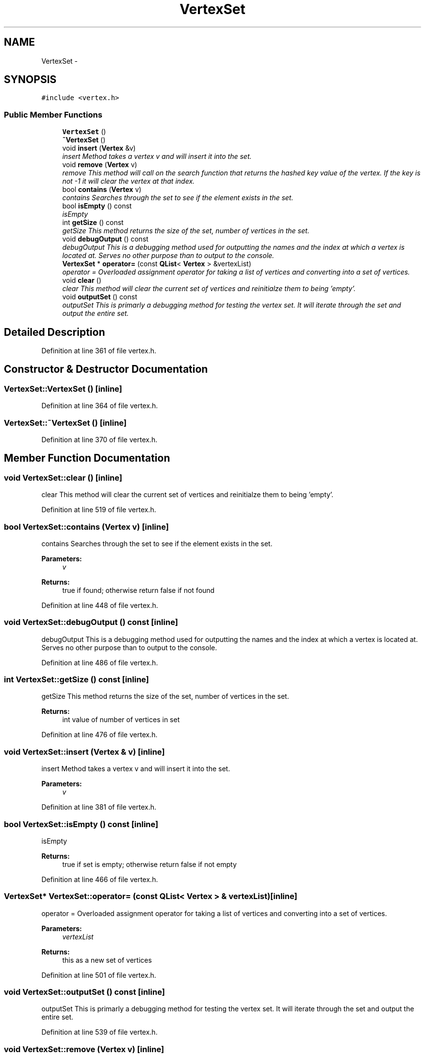 .TH "VertexSet" 3 "Mon May 16 2016" "Version 1.0" "Baseball Fantasy Vacation Documentation" \" -*- nroff -*-
.ad l
.nh
.SH NAME
VertexSet \- 
.SH SYNOPSIS
.br
.PP
.PP
\fC#include <vertex\&.h>\fP
.SS "Public Member Functions"

.in +1c
.ti -1c
.RI "\fBVertexSet\fP ()"
.br
.ti -1c
.RI "\fB~VertexSet\fP ()"
.br
.ti -1c
.RI "void \fBinsert\fP (\fBVertex\fP &v)"
.br
.RI "\fIinsert Method takes a vertex v and will insert it into the set\&. \fP"
.ti -1c
.RI "void \fBremove\fP (\fBVertex\fP v)"
.br
.RI "\fIremove This method will call on the search function that returns the hashed key value of the vertex\&. If the key is not -1 it will clear the vertex at that index\&. \fP"
.ti -1c
.RI "bool \fBcontains\fP (\fBVertex\fP v)"
.br
.RI "\fIcontains Searches through the set to see if the element exists in the set\&. \fP"
.ti -1c
.RI "bool \fBisEmpty\fP () const "
.br
.RI "\fIisEmpty \fP"
.ti -1c
.RI "int \fBgetSize\fP () const "
.br
.RI "\fIgetSize This method returns the size of the set, number of vertices in the set\&. \fP"
.ti -1c
.RI "void \fBdebugOutput\fP () const "
.br
.RI "\fIdebugOutput This is a debugging method used for outputting the names and the index at which a vertex is located at\&. Serves no other purpose than to output to the console\&. \fP"
.ti -1c
.RI "\fBVertexSet\fP * \fBoperator=\fP (const \fBQList\fP< \fBVertex\fP > &vertexList)"
.br
.RI "\fIoperator = Overloaded assignment operator for taking a list of vertices and converting into a set of vertices\&. \fP"
.ti -1c
.RI "void \fBclear\fP ()"
.br
.RI "\fIclear This method will clear the current set of vertices and reinitialze them to being 'empty'\&. \fP"
.ti -1c
.RI "void \fBoutputSet\fP () const "
.br
.RI "\fIoutputSet This is primarly a debugging method for testing the vertex set\&. It will iterate through the set and output the entire set\&. \fP"
.in -1c
.SH "Detailed Description"
.PP 
Definition at line 361 of file vertex\&.h\&.
.SH "Constructor & Destructor Documentation"
.PP 
.SS "VertexSet::VertexSet ()\fC [inline]\fP"

.PP
Definition at line 364 of file vertex\&.h\&.
.SS "VertexSet::~VertexSet ()\fC [inline]\fP"

.PP
Definition at line 370 of file vertex\&.h\&.
.SH "Member Function Documentation"
.PP 
.SS "void VertexSet::clear ()\fC [inline]\fP"

.PP
clear This method will clear the current set of vertices and reinitialze them to being 'empty'\&. 
.PP
Definition at line 519 of file vertex\&.h\&.
.SS "bool VertexSet::contains (\fBVertex\fP v)\fC [inline]\fP"

.PP
contains Searches through the set to see if the element exists in the set\&. 
.PP
\fBParameters:\fP
.RS 4
\fIv\fP 
.RE
.PP
\fBReturns:\fP
.RS 4
true if found; otherwise return false if not found 
.RE
.PP

.PP
Definition at line 448 of file vertex\&.h\&.
.SS "void VertexSet::debugOutput () const\fC [inline]\fP"

.PP
debugOutput This is a debugging method used for outputting the names and the index at which a vertex is located at\&. Serves no other purpose than to output to the console\&. 
.PP
Definition at line 486 of file vertex\&.h\&.
.SS "int VertexSet::getSize () const\fC [inline]\fP"

.PP
getSize This method returns the size of the set, number of vertices in the set\&. 
.PP
\fBReturns:\fP
.RS 4
int value of number of vertices in set 
.RE
.PP

.PP
Definition at line 476 of file vertex\&.h\&.
.SS "void VertexSet::insert (\fBVertex\fP & v)\fC [inline]\fP"

.PP
insert Method takes a vertex v and will insert it into the set\&. 
.PP
\fBParameters:\fP
.RS 4
\fIv\fP 
.RE
.PP

.PP
Definition at line 381 of file vertex\&.h\&.
.SS "bool VertexSet::isEmpty () const\fC [inline]\fP"

.PP
isEmpty 
.PP
\fBReturns:\fP
.RS 4
true if set is empty; otherwise return false if not empty 
.RE
.PP

.PP
Definition at line 466 of file vertex\&.h\&.
.SS "\fBVertexSet\fP* VertexSet::operator= (const \fBQList\fP< \fBVertex\fP > & vertexList)\fC [inline]\fP"

.PP
operator = Overloaded assignment operator for taking a list of vertices and converting into a set of vertices\&. 
.PP
\fBParameters:\fP
.RS 4
\fIvertexList\fP 
.RE
.PP
\fBReturns:\fP
.RS 4
this as a new set of vertices 
.RE
.PP

.PP
Definition at line 501 of file vertex\&.h\&.
.SS "void VertexSet::outputSet () const\fC [inline]\fP"

.PP
outputSet This is primarly a debugging method for testing the vertex set\&. It will iterate through the set and output the entire set\&. 
.PP
Definition at line 539 of file vertex\&.h\&.
.SS "void VertexSet::remove (\fBVertex\fP v)\fC [inline]\fP"

.PP
remove This method will call on the search function that returns the hashed key value of the vertex\&. If the key is not -1 it will clear the vertex at that index\&. 
.PP
\fBParameters:\fP
.RS 4
\fIv\fP 
.RE
.PP

.PP
Definition at line 430 of file vertex\&.h\&.

.SH "Author"
.PP 
Generated automatically by Doxygen for Baseball Fantasy Vacation Documentation from the source code\&.
